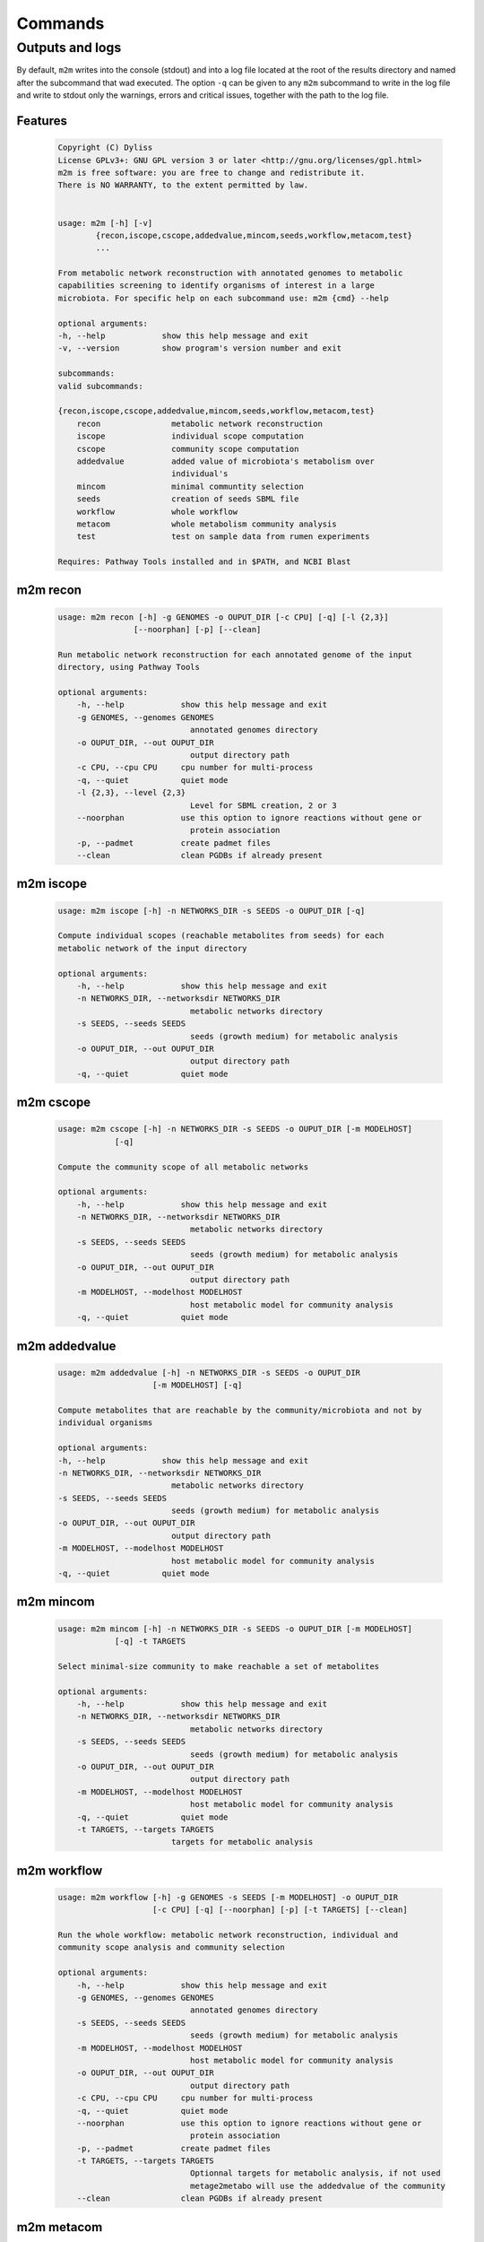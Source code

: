 ========
Commands
========

Outputs and logs
-----------------

By default, ``m2m`` writes into the console (stdout) and into a log file located at the root of the results directory and named after the subcommand that wad executed. The option ``-q`` can be given to any ``m2m`` subcommand to write in the log file and write to stdout only the warnings, errors and critical issues, together with the path to the log file.

Features
========

    .. code::

        Copyright (C) Dyliss
        License GPLv3+: GNU GPL version 3 or later <http://gnu.org/licenses/gpl.html>
        m2m is free software: you are free to change and redistribute it.
        There is NO WARRANTY, to the extent permitted by law.


        usage: m2m [-h] [-v]
                {recon,iscope,cscope,addedvalue,mincom,seeds,workflow,metacom,test}
                ...

        From metabolic network reconstruction with annotated genomes to metabolic
        capabilities screening to identify organisms of interest in a large
        microbiota. For specific help on each subcommand use: m2m {cmd} --help

        optional arguments:
        -h, --help            show this help message and exit
        -v, --version         show program's version number and exit

        subcommands:
        valid subcommands:

        {recon,iscope,cscope,addedvalue,mincom,seeds,workflow,metacom,test}
            recon               metabolic network reconstruction
            iscope              individual scope computation
            cscope              community scope computation
            addedvalue          added value of microbiota's metabolism over
                                individual's
            mincom              minimal communtity selection
            seeds               creation of seeds SBML file
            workflow            whole workflow
            metacom             whole metabolism community analysis
            test                test on sample data from rumen experiments

        Requires: Pathway Tools installed and in $PATH, and NCBI Blast


m2m recon
=========

    .. code::

        usage: m2m recon [-h] -g GENOMES -o OUPUT_DIR [-c CPU] [-q] [-l {2,3}]
                        [--noorphan] [-p] [--clean]

        Run metabolic network reconstruction for each annotated genome of the input
        directory, using Pathway Tools

        optional arguments:
            -h, --help            show this help message and exit
            -g GENOMES, --genomes GENOMES
                                    annotated genomes directory
            -o OUPUT_DIR, --out OUPUT_DIR
                                    output directory path
            -c CPU, --cpu CPU     cpu number for multi-process
            -q, --quiet           quiet mode
            -l {2,3}, --level {2,3}
                                    Level for SBML creation, 2 or 3
            --noorphan            use this option to ignore reactions without gene or
                                    protein association
            -p, --padmet          create padmet files
            --clean               clean PGDBs if already present

m2m iscope
==========

    .. code::

        usage: m2m iscope [-h] -n NETWORKS_DIR -s SEEDS -o OUPUT_DIR [-q]

        Compute individual scopes (reachable metabolites from seeds) for each
        metabolic network of the input directory

        optional arguments:
            -h, --help            show this help message and exit
            -n NETWORKS_DIR, --networksdir NETWORKS_DIR
                                    metabolic networks directory
            -s SEEDS, --seeds SEEDS
                                    seeds (growth medium) for metabolic analysis
            -o OUPUT_DIR, --out OUPUT_DIR
                                    output directory path
            -q, --quiet           quiet mode

m2m cscope
==========

    .. code::

        usage: m2m cscope [-h] -n NETWORKS_DIR -s SEEDS -o OUPUT_DIR [-m MODELHOST]
                    [-q]

        Compute the community scope of all metabolic networks

        optional arguments:
            -h, --help            show this help message and exit
            -n NETWORKS_DIR, --networksdir NETWORKS_DIR
                                    metabolic networks directory
            -s SEEDS, --seeds SEEDS
                                    seeds (growth medium) for metabolic analysis
            -o OUPUT_DIR, --out OUPUT_DIR
                                    output directory path
            -m MODELHOST, --modelhost MODELHOST
                                    host metabolic model for community analysis
            -q, --quiet           quiet mode


m2m addedvalue
==============

    .. code::

        usage: m2m addedvalue [-h] -n NETWORKS_DIR -s SEEDS -o OUPUT_DIR
                            [-m MODELHOST] [-q]

        Compute metabolites that are reachable by the community/microbiota and not by
        individual organisms

        optional arguments:
        -h, --help            show this help message and exit
        -n NETWORKS_DIR, --networksdir NETWORKS_DIR
                                metabolic networks directory
        -s SEEDS, --seeds SEEDS
                                seeds (growth medium) for metabolic analysis
        -o OUPUT_DIR, --out OUPUT_DIR
                                output directory path
        -m MODELHOST, --modelhost MODELHOST
                                host metabolic model for community analysis
        -q, --quiet           quiet mode


m2m mincom
==========

    .. code::

        usage: m2m mincom [-h] -n NETWORKS_DIR -s SEEDS -o OUPUT_DIR [-m MODELHOST]
                    [-q] -t TARGETS

        Select minimal-size community to make reachable a set of metabolites

        optional arguments:
            -h, --help            show this help message and exit
            -n NETWORKS_DIR, --networksdir NETWORKS_DIR
                                    metabolic networks directory
            -s SEEDS, --seeds SEEDS
                                    seeds (growth medium) for metabolic analysis
            -o OUPUT_DIR, --out OUPUT_DIR
                                    output directory path
            -m MODELHOST, --modelhost MODELHOST
                                    host metabolic model for community analysis
            -q, --quiet           quiet mode
            -t TARGETS, --targets TARGETS
                                targets for metabolic analysis

m2m workflow
============

    .. code::

        usage: m2m workflow [-h] -g GENOMES -s SEEDS [-m MODELHOST] -o OUPUT_DIR
                            [-c CPU] [-q] [--noorphan] [-p] [-t TARGETS] [--clean]

        Run the whole workflow: metabolic network reconstruction, individual and
        community scope analysis and community selection

        optional arguments:
            -h, --help            show this help message and exit
            -g GENOMES, --genomes GENOMES
                                    annotated genomes directory
            -s SEEDS, --seeds SEEDS
                                    seeds (growth medium) for metabolic analysis
            -m MODELHOST, --modelhost MODELHOST
                                    host metabolic model for community analysis
            -o OUPUT_DIR, --out OUPUT_DIR
                                    output directory path
            -c CPU, --cpu CPU     cpu number for multi-process
            -q, --quiet           quiet mode
            --noorphan            use this option to ignore reactions without gene or
                                    protein association
            -p, --padmet          create padmet files
            -t TARGETS, --targets TARGETS
                                    Optionnal targets for metabolic analysis, if not used
                                    metage2metabo will use the addedvalue of the community
            --clean               clean PGDBs if already present


m2m metacom
===========

    .. code::

        usage: m2m metacom [-h] -n NETWORKS_DIR -s SEEDS [-m MODELHOST] -o OUPUT_DIR
                        [-t TARGETS] [-q]

        Run the whole metabolism community analysis: individual and community scope
        analysis and community selection

        optional arguments:
        -h, --help            show this help message and exit
        -n NETWORKS_DIR, --networksdir NETWORKS_DIR
                                metabolic networks directory
        -s SEEDS, --seeds SEEDS
                                seeds (growth medium) for metabolic analysis
        -m MODELHOST, --modelhost MODELHOST
                                host metabolic model for community analysis
        -o OUPUT_DIR, --out OUPUT_DIR
                                output directory path
        -t TARGETS, --targets TARGETS
                            Optionnal targets for metabolic analysis, if not used
                            metage2metabo will use the addedvalue of the community
        -q, --quiet           quiet mode


m2m seeds
=========

    .. code::

        usage: m2m seeds [-h] -o OUPUT_DIR [-q] --metabolites METABOLITES

        Create a SBML file starting for a simple text file with metabolic compounds
        identifiers

        optional arguments:
            -h, --help            show this help message and exit
            -o OUPUT_DIR, --out OUPUT_DIR
                                    output directory path
            -q, --quiet           quiet mode
            --metabolites METABOLITES
                                    metabolites file: one per line, encoded (XXX as in
                                    <species id="XXXX" .../> of SBML files)
